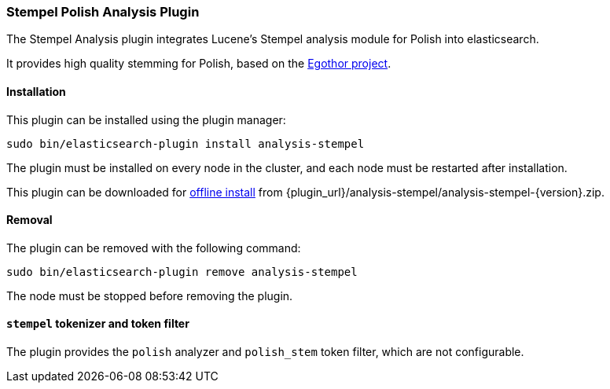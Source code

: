 [[analysis-stempel]]
=== Stempel Polish Analysis Plugin

The Stempel Analysis plugin integrates Lucene's Stempel analysis
module for Polish into elasticsearch.

It provides high quality stemming for Polish, based on the
http://www.egothor.org/[Egothor project].

[[analysis-stempel-install]]
[float]
==== Installation

This plugin can be installed using the plugin manager:

[source,sh]
----------------------------------------------------------------
sudo bin/elasticsearch-plugin install analysis-stempel
----------------------------------------------------------------

The plugin must be installed on every node in the cluster, and each node must
be restarted after installation.

This plugin can be downloaded for <<plugin-management-custom-url,offline install>> from
{plugin_url}/analysis-stempel/analysis-stempel-{version}.zip.

[[analysis-stempel-remove]]
[float]
==== Removal

The plugin can be removed with the following command:

[source,sh]
----------------------------------------------------------------
sudo bin/elasticsearch-plugin remove analysis-stempel
----------------------------------------------------------------

The node must be stopped before removing the plugin.

[[analysis-stempel-tokenizer]]
[float]
==== `stempel` tokenizer and token filter

The plugin provides the `polish` analyzer and `polish_stem` token filter,
which are not configurable.

